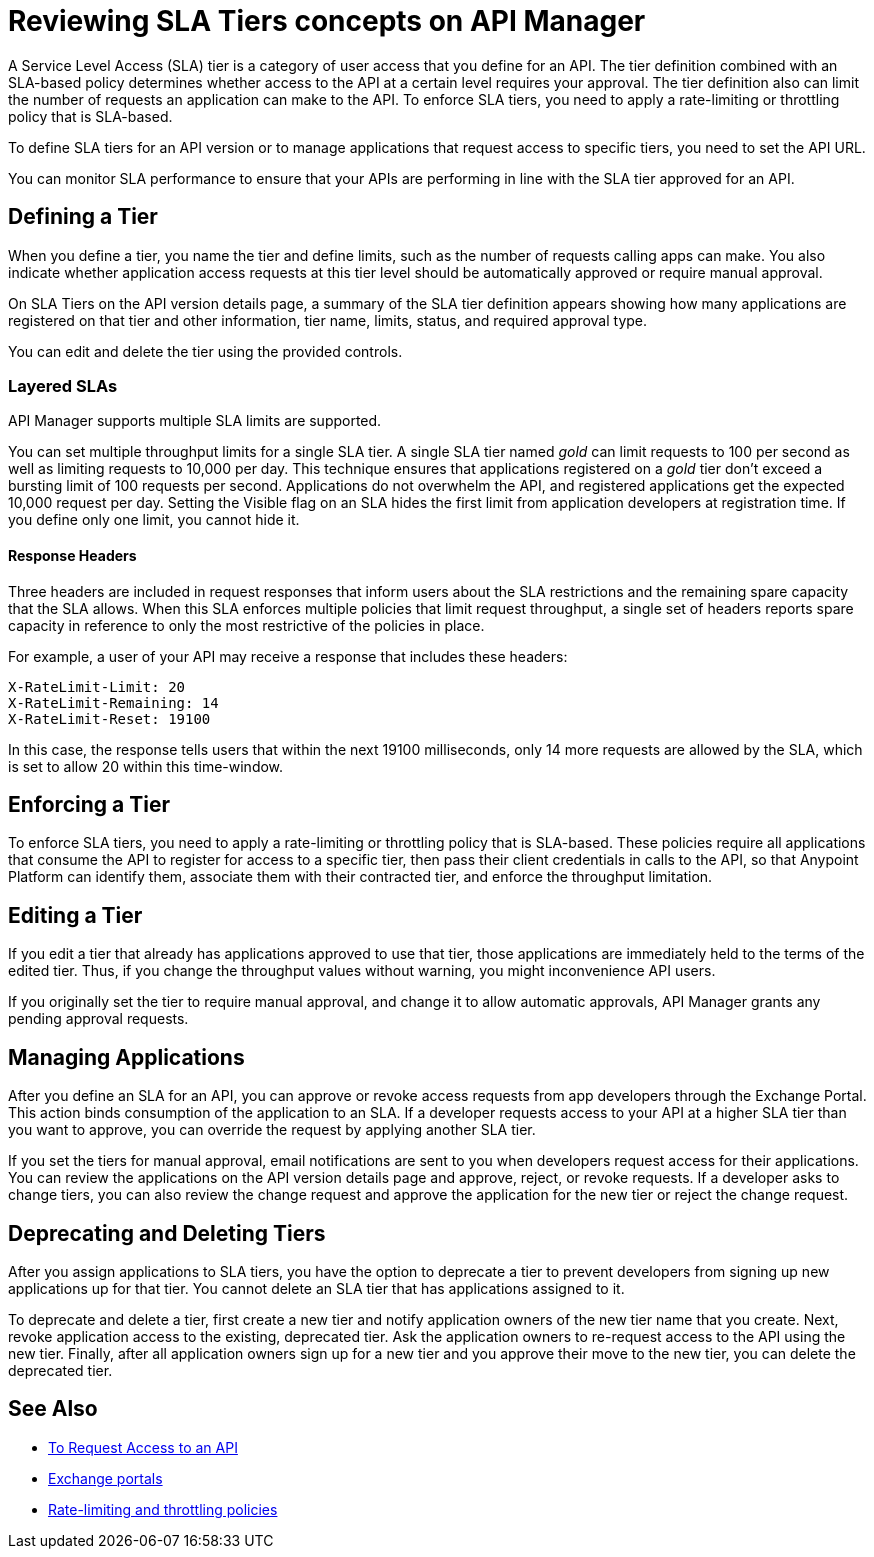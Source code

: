 = Reviewing SLA Tiers concepts on API Manager
:keywords: sla, policy, deprecate, delete, define, edit

A Service Level Access (SLA) tier is a category of user access that you define for an API. The tier definition combined with an SLA-based policy determines whether access to the API at a certain level requires your approval. The tier definition also can limit the number of requests an application can make to the API. To enforce SLA tiers, you need to apply a rate-limiting or throttling policy that is SLA-based.

To define SLA tiers for an API version or to manage applications that request access to specific tiers, you need to set the API URL.

You can monitor SLA performance to ensure that your APIs are performing in line with the SLA tier approved for an API.

== Defining a Tier

When you define a tier, you name the tier and define limits, such as the number of requests calling apps can make. You also indicate whether application access requests at this tier level should be automatically approved or require manual approval.

On SLA Tiers on the API version details page, a summary of the SLA tier definition appears showing how many applications are registered on that tier and other information, tier name, limits, status, and required approval type.

You can edit and delete the tier using the provided controls.

=== Layered SLAs

API Manager supports multiple SLA limits are supported.

You can set multiple throughput limits for a single SLA tier. A single SLA tier named _gold_ can limit requests to 100 per second as well as limiting requests to 10,000 per day. This technique ensures that applications registered on a _gold_ tier don’t exceed a bursting limit of 100 requests per second. Applications do not overwhelm the API, and registered applications get the expected 10,000 request per day. Setting the Visible flag on an SLA hides the first limit from application developers at registration time. If you define only one limit, you cannot hide it.

==== Response Headers

Three headers are included in request responses that inform users about the SLA restrictions and the remaining spare capacity that the SLA allows. When this SLA enforces multiple policies that limit request throughput, a single set of headers reports spare capacity in reference to only the most restrictive of the policies in place.

For example, a user of your API may receive a response that includes these headers:
----
X-RateLimit-Limit: 20
X-RateLimit-Remaining: 14
X-RateLimit-Reset: 19100
----
In this case, the response tells users that within the next 19100 milliseconds, only 14 more requests are allowed by the SLA, which is set to allow 20 within this time-window.


== Enforcing a Tier

To enforce SLA tiers, you need to apply a rate-limiting or throttling policy that is SLA-based. These policies require all applications that consume the API to register for access to a specific tier, then pass their client credentials in calls to the API, so that Anypoint Platform can identify them, associate them with their contracted tier, and enforce the throughput limitation.

== Editing a Tier

If you edit a tier that already has applications approved to use that tier, those applications are immediately held to the terms of the edited tier. Thus, if you change the throughput values without warning, you might inconvenience API users.

If you originally set the tier to require manual approval, and change it to allow automatic approvals, API Manager grants any pending approval requests.

== Managing Applications

After you define an SLA for an API, you can approve or revoke access requests from app developers through the Exchange Portal. This action binds consumption of the application to an SLA. If a developer requests access to your API at a higher SLA tier than you want to approve, you can override the request by applying another SLA tier. 

If you set the tiers for manual approval, email notifications are sent to you when developers request access for their applications. You can review the applications on the API version details page and approve, reject, or revoke requests. If a developer asks to change tiers, you can also review the change request and approve the application for the new tier or reject the change request.

== Deprecating and Deleting Tiers

After you assign applications to SLA tiers, you have the option to deprecate a tier to prevent developers from signing up new applications up for that tier. You cannot delete an SLA tier that has applications assigned to it.

To deprecate and delete a tier, first create a new tier and notify application owners of the new tier name that you create. Next, revoke application access to the existing, deprecated tier. Ask the application owners to re-request access to the API using the new tier. Finally, after all application owners sign up for a new tier and you approve their move to the new tier, you can delete the deprecated tier.

== See Also

* link:/anypoint-exchange/to-request-access[To Request Access to an API]
* link:/anypoint-exchange/about-portals[Exchange portals] 
* link:/api-manager/v/2.x/rate-limiting-and-throttling-sla-based-policies[Rate-limiting and throttling policies]
